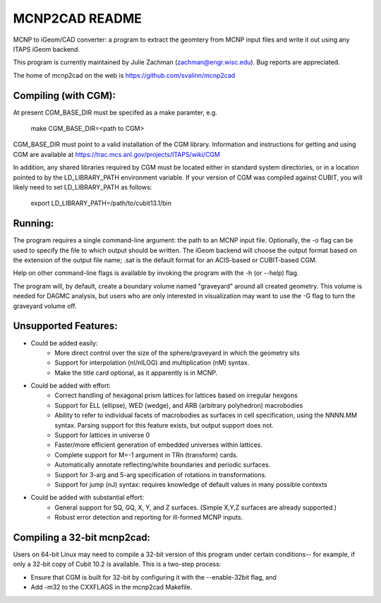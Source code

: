 MCNP2CAD README
===============

MCNP to iGeom/CAD converter: a program to extract the geomtery from MCNP 
input files and write it out using any ITAPS iGeom backend. 

This program is currently maintained by Julie Zachman (zachman@engr.wisc.edu).
Bug reports are appreciated.

The home of mcnp2cad on the web is https://github.com/svalinn/mcnp2cad

Compiling (with CGM):
---------------------

At present CGM_BASE_DIR must be specifed as a make paramter, e.g.

    make CGM_BASE_DIR=<path to CGM>

CGM_BASE_DIR must point to a valid installation of the CGM library.  Information and instructions
for getting and using CGM are available at 
https://trac.mcs.anl.gov/projects/ITAPS/wiki/CGM

In addition, any shared libraries required by CGM must be located either in 
standard system directories, or in a location pointed to by the 
LD_LIBRARY_PATH environment variable.  If your version of CGM was compiled 
against CUBIT, you  will likely need to set LD_LIBRARY_PATH as follows:

    export LD_LIBRARY_PATH=/path/to/cubit13.1/bin 

Running:
---------

The program requires a single command-line argument: the path to an MCNP
input file.  Optionally, the -o flag can be used to specify the file to
which output should be written.  The iGeom backend will choose the output
format based on the extension of the output file name; .sat is the default
format for an ACIS-based or CUBIT-based CGM.

Help on other command-line flags is available by invoking the program with
the -h (or --help) flag.  

The program will, by default, create a boundary volume named "graveyard"
around all created geometry.  This volume is needed for DAGMC analysis,
but users who are only interested in visualization may want to use the -G
flag to turn the graveyard volume off. 

Unsupported Features: 
-----------------------

* Could be added easily:
   * More direct control over the size of the sphere/graveyard in which
     the geometry sits
   * Support for interpolation (nI/nILOG) and multiplication (nM) syntax.
   * Make the title card optional, as it apparently is in MCNP.

* Could be added with effort:
   * Correct handling of hexagonal prism lattices for lattices based on irregular
     hexgons
   * Support for ELL (ellipse), WED (wedge), and ARB (arbitrary polyhedron) 
     macrobodies
   * Ability to refer to individual facets of macrobodies as surfaces in cell
     specification, using the NNNN.MM syntax.  Parsing support for this feature
     exists, but output support does not.
   * Support for lattices in universe 0
   * Faster/more efficient generation of embedded universes within lattices.
   * Complete support for M=-1 argument in TRn (transform) cards.
   * Automatically annotate reflecting/white boundaries and periodic surfaces.
   * Support for 3-arg and 5-arg specification of rotations in transformations.
   * Support for jump (nJ) syntax: requires knowledge of default values in 
     many possible contexts

* Could be added with substantial effort:
   * General support for SQ, GQ, X, Y, and Z surfaces.  (Simple X,Y,Z surfaces
     are already supported.)
   * Robust error detection and reporting for ill-formed MCNP inputs.


Compiling a 32-bit mcnp2cad: 
-----------------------------

Users on 64-bit Linux may need to compile a 32-bit version of this program 
under certain conditions-- for example, if only a 32-bit copy of Cubit 10.2 
is available.  This is a two-step process:

* Ensure that CGM is built for 32-bit by configuring it with the --enable-32bit 
  flag, and
* Add -m32 to the CXXFLAGS in the mcnp2cad Makefile.

